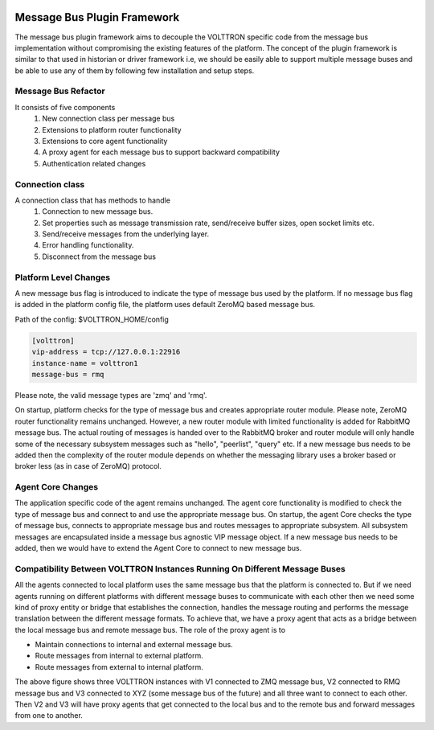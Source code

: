  .. _Messagebus-Plugin:

============================
Message Bus Plugin Framework
============================
The message bus plugin framework aims to decouple the VOLTTRON specific code from
the message bus implementation without compromising the existing features of the
platform. The concept of the plugin framework is similar to that used in historian
or driver framework i.e, we should be easily able to support multiple message buses
and be able to use any of them by following few installation and setup steps.

Message Bus Refactor
====================
It consists of five components
  1. New connection class per message bus
  2. Extensions to platform router functionality
  3. Extensions to core agent functionality
  4. A proxy agent for each message bus to support backward compatibility
  5. Authentication related changes

Connection class
================
A connection class that has methods to handle
  1. Connection to new message bus.
  2. Set properties such as message transmission rate, send/receive buffer sizes, open socket limits etc.
  3. Send/receive messages from the underlying layer.
  4. Error handling functionality.
  5. Disconnect from the message bus

Platform Level Changes
======================
A new message bus flag is introduced to indicate the type of message bus used by the
platform. If no message bus flag is added in the platform config file, the platform
uses default ZeroMQ based message bus.

Path of the config: $VOLTTRON_HOME/config

.. code-block:: console

    [volttron]
    vip-address = tcp://127.0.0.1:22916
    instance-name = volttron1
    message-bus = rmq

Please note, the valid message types are 'zmq' and 'rmq'.

On startup, platform checks for the type of message bus and creates appropriate router module.
Please note, ZeroMQ router functionality remains unchanged. However, a new router module
with limited functionality is added for RabbitMQ message bus. The actual routing of
messages is handed over to the RabbitMQ broker and router module will only handle some of the
necessary subsystem messages such as "hello", "peerlist", "query" etc. If a new message bus needs
to be added then the complexity of the router module depends on whether the messaging library uses
a broker based or broker less (as in case of ZeroMQ) protocol.

Agent Core Changes
==================
The application specific code of the agent remains unchanged. The agent core functionality is
modified to check the type of message bus and connect to and use the appropriate message bus.
On startup, the agent Core checks the type of message bus, connects to appropriate message bus
and routes messages to appropriate subsystem. All subsystem messages are encapsulated inside a
message bus agnostic VIP message object. If a new message bus needs to be added, then we would
have to extend the Agent Core to connect to new message bus.

Compatibility Between VOLTTRON Instances Running On Different Message Buses
===========================================================================
All the agents connected to local platform uses the same message bus that the platform is
connected to. But if we need agents running on different platforms with different message
buses to communicate with each other then we need some kind of proxy entity or bridge that
establishes the connection, handles the message routing and performs the message translation
between the different message formats. To achieve that, we have a proxy agent that acts as a
bridge between the local message bus and remote message bus. The role of the proxy agent is to

* Maintain connections to internal and external message bus.
* Route messages from internal to external platform.
* Route messages from external to internal platform.

.. image:: files/proxy_router.png

The above figure shows three VOLTTRON instances with V1 connected to ZMQ message bus, V2 connected
to RMQ message bus and V3 connected to XYZ (some message bus of the future) and all three want to
connect to each other. Then V2 and V3 will have proxy agents that get connected to the local bus
and to the remote bus and forward messages from one to another.
